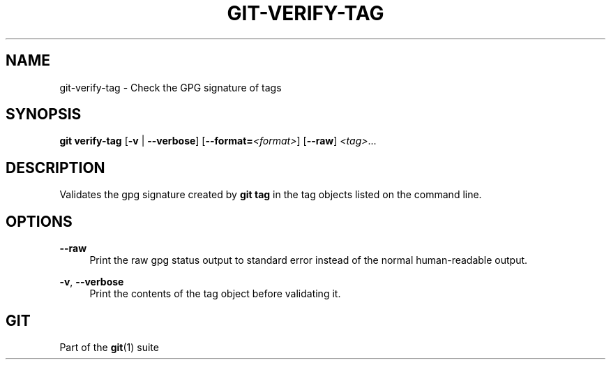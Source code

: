 '\" t
.\"     Title: git-verify-tag
.\"    Author: [FIXME: author] [see http://www.docbook.org/tdg5/en/html/author]
.\" Generator: DocBook XSL Stylesheets v1.79.2 <http://docbook.sf.net/>
.\"      Date: 2025-10-13
.\"    Manual: Git Manual
.\"    Source: Git 2.51.0.511.gac7d021f06
.\"  Language: English
.\"
.TH "GIT\-VERIFY\-TAG" "1" "2025-10-13" "Git 2\&.51\&.0\&.511\&.gac7d02" "Git Manual"
.\" -----------------------------------------------------------------
.\" * Define some portability stuff
.\" -----------------------------------------------------------------
.\" ~~~~~~~~~~~~~~~~~~~~~~~~~~~~~~~~~~~~~~~~~~~~~~~~~~~~~~~~~~~~~~~~~
.\" http://bugs.debian.org/507673
.\" http://lists.gnu.org/archive/html/groff/2009-02/msg00013.html
.\" ~~~~~~~~~~~~~~~~~~~~~~~~~~~~~~~~~~~~~~~~~~~~~~~~~~~~~~~~~~~~~~~~~
.ie \n(.g .ds Aq \(aq
.el       .ds Aq '
.\" -----------------------------------------------------------------
.\" * set default formatting
.\" -----------------------------------------------------------------
.\" disable hyphenation
.nh
.\" disable justification (adjust text to left margin only)
.ad l
.\" -----------------------------------------------------------------
.\" * MAIN CONTENT STARTS HERE *
.\" -----------------------------------------------------------------
.SH "NAME"
git-verify-tag \- Check the GPG signature of tags
.SH "SYNOPSIS"
.sp
.nf
\fBgit\fR \fBverify\-tag\fR [\fB\-v\fR | \fB\-\-verbose\fR] [\fB\-\-format=\fR\fI<format>\fR] [\fB\-\-raw\fR] \fI<tag>\fR\&...\:
.fi
.SH "DESCRIPTION"
.sp
Validates the gpg signature created by \fBgit\fR \fBtag\fR in the tag objects listed on the command line\&.
.SH "OPTIONS"
.PP
\fB\-\-raw\fR
.RS 4
Print the raw gpg status output to standard error instead of the normal human\-readable output\&.
.RE
.PP
\fB\-v\fR, \fB\-\-verbose\fR
.RS 4
Print the contents of the tag object before validating it\&.
.RE
.SH "GIT"
.sp
Part of the \fBgit\fR(1) suite
